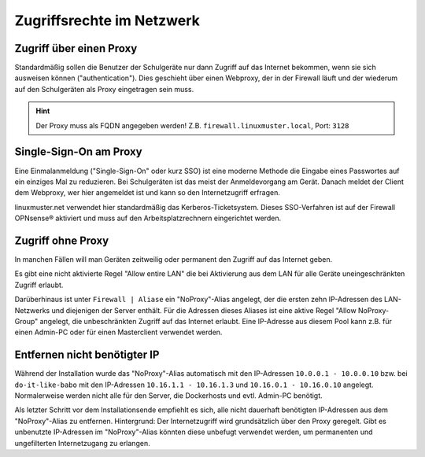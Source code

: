 ============================
 Zugriffsrechte im Netzwerk
============================

.. sectionauthor:: `@Thomas <https://ask.linuxmuster.net/u/Thomas>`_,
		   `@Tobias <https://ask.linuxmuster.net/u/Tobias>`_,
		   `@michael_kohls <https://ask.linuxmuster.net/u/michael_kohls>`_


Zugriff über einen Proxy
========================

Standardmäßig sollen die Benutzer der Schulgeräte nur dann Zugriff auf
das Internet bekommen, wenn sie sich ausweisen können
("authentication"). Dies geschieht über einen Webproxy, der in der
Firewall läuft und der wiederum auf den Schulgeräten als Proxy
eingetragen sein muss.

.. hint::

	Der Proxy muss als FQDN angegeben werden! Z.B. ``firewall.linuxmuster.local``, Port: ``3128``

Single-Sign-On am Proxy
=======================

Eine Einmalanmeldung ("Single-Sign-On" oder kurz SSO) ist eine moderne
Methode die Eingabe eines Passwortes auf ein einziges Mal zu
reduzieren. Bei Schulgeräten ist das meist der Anmeldevorgang am
Gerät. Danach meldet der Client dem Webproxy, wer hier angemeldet ist
und kann so den Internetzugriff erfragen.

linuxmuster.net verwendet hier standardmäßig das
Kerberos-Ticketsystem. Dieses SSO-Verfahren ist auf der Firewall
OPNsense® aktiviert und muss auf den Arbeitsplatzrechnern eingerichtet
werden.

Zugriff ohne Proxy
==================

In manchen Fällen will man Geräten zeitweilig oder permanent den
Zugriff auf das Internet geben.

Es gibt eine nicht aktivierte Regel "Allow entire LAN" die bei
Aktivierung aus dem LAN für alle Geräte uneingeschränkten Zugriff
erlaubt.

Darüberhinaus ist unter ``Firewall | Aliase`` ein "NoProxy"-Alias
angelegt, der die ersten zehn IP-Adressen des LAN-Netzwerks und
diejenigen der Server enthält. Für die Adressen dieses Aliases ist
eine aktive Regel "Allow NoProxy-Group" angelegt, die unbeschränkten
Zugriff auf das Internet erlaubt. Eine IP-Adresse aus diesem Pool kann
z.B. für einen Admin-PC oder für einen Masterclient verwendet werden.

.. figure:: media/firewall-edit-alias.png
   :align: center
   :alt: Edit the alias NoProxy

Entfernen nicht benötigter IP
=============================

Während der Installation wurde das "NoProxy"-Alias automatisch mit den IP-Adressen ``10.0.0.1 - 10.0.0.10`` bzw. bei ``do-it-like-babo`` mit den IP-Adressen ``10.16.1.1 - 10.16.1.3`` und ``10.16.0.1 - 10.16.0.10`` angelegt. Normalerweise werden nicht alle für den Server, die Dockerhosts und evtl. Admin-PC benötigt.

Als letzter Schritt vor dem Installationsende empfiehlt es sich, alle nicht dauerhaft benötigten IP-Adressen aus dem "NoProxy"-Alias zu entfernen. Hintergrund: Der Internetzugriff wird grundsätzlich über den Proxy geregelt. Gibt es unbenutzte IP-Adressen im "NoProxy"-Alias könnten diese unbefugt verwendet werden, um permanenten und ungefilterten Internetzugang zu erlangen.
